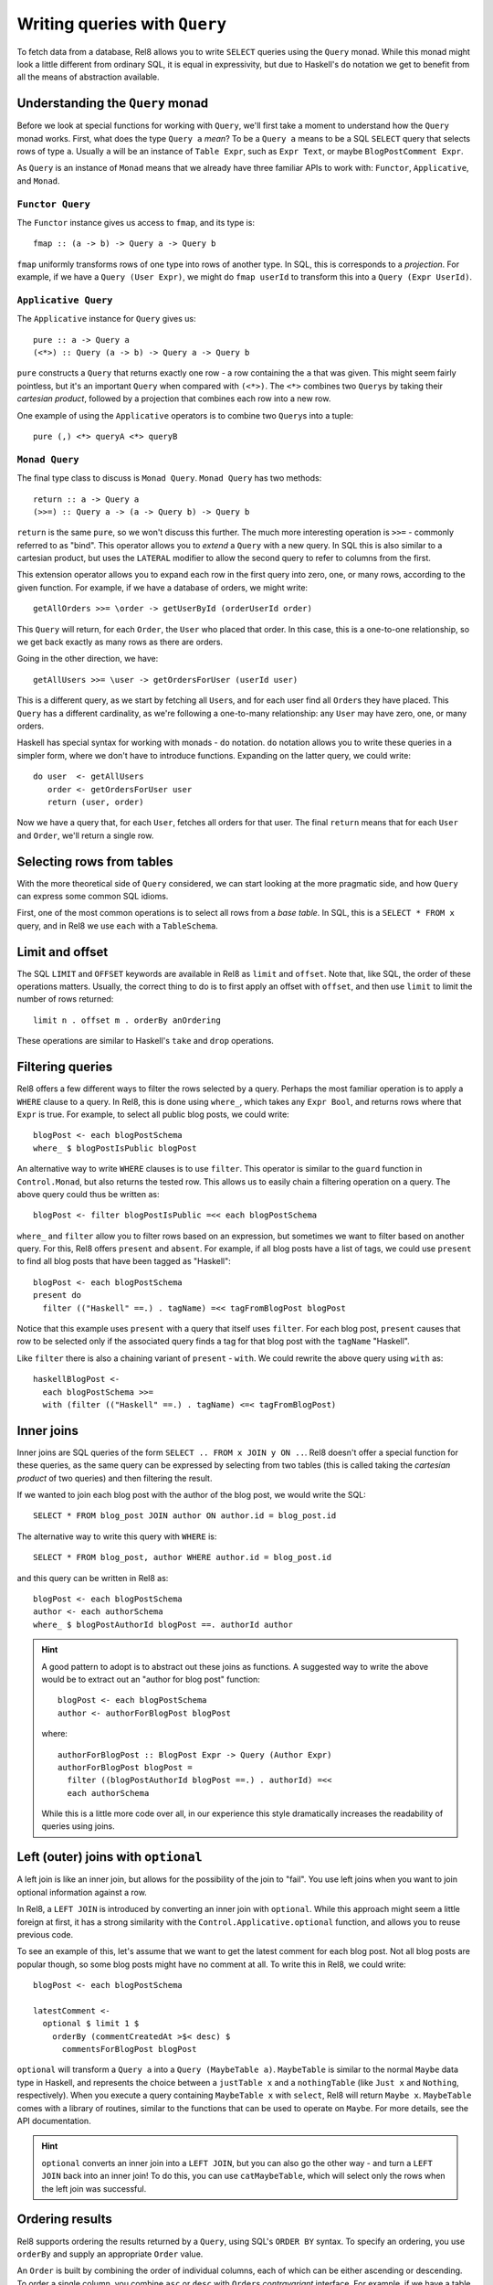 Writing queries with ``Query``
==============================

To fetch data from a database, Rel8 allows you to write ``SELECT`` queries using
the ``Query`` monad. While this monad might look a little different from
ordinary SQL, it is equal in expressivity, but due to Haskell's ``do`` notation
we get to benefit from all the means of abstraction available.

Understanding the ``Query`` monad
---------------------------------

Before we look at special functions for working with ``Query``, we'll first take
a moment to understand how the ``Query`` monad works. First, what does the type
``Query a`` *mean*? To be a ``Query a`` means to be a SQL ``SELECT`` query that
selects rows of type ``a``. Usually ``a`` will be an instance of ``Table Expr``,
such as ``Expr Text``, or maybe ``BlogPostComment Expr``.

As ``Query`` is an instance of ``Monad`` means that we already have three
familiar APIs to work with: ``Functor``, ``Applicative``, and ``Monad``.

``Functor Query``
^^^^^^^^^^^^^^^^^

The ``Functor`` instance gives us access to ``fmap``, and its type is::

  fmap :: (a -> b) -> Query a -> Query b

``fmap`` uniformly transforms rows of one type into rows of another type. In
SQL, this is corresponds to a *projection*. For example, if we have a ``Query
(User Expr)``, we might do ``fmap userId`` to transform this into a ``Query
(Expr UserId)``.

``Applicative Query``
^^^^^^^^^^^^^^^^^^^^^

The ``Applicative`` instance for ``Query`` gives us::

  pure :: a -> Query a
  (<*>) :: Query (a -> b) -> Query a -> Query b

``pure`` constructs a ``Query`` that returns exactly one row - a row containing
the ``a`` that was given. This might seem fairly pointless, but it's an
important ``Query`` when compared with ``(<*>)``. The ``<*>`` combines two
``Query``\s by taking their *cartesian product*, followed by a projection that
combines each row into a new row.

One example of using the ``Applicative`` operators is to combine two ``Query``\s
into a tuple::

  pure (,) <*> queryA <*> queryB

``Monad Query``
^^^^^^^^^^^^^^^

The final type class to discuss is ``Monad Query``. ``Monad Query`` has two
methods::

  return :: a -> Query a
  (>>=) :: Query a -> (a -> Query b) -> Query b

``return`` is the same ``pure``, so we won't discuss this further. The much more
interesting operation is ``>>=`` - commonly referred to as "bind". This operator
allows you to *extend* a ``Query`` with a new query. In SQL this is also similar
to a cartesian product, but uses the ``LATERAL`` modifier to allow the second
query to refer to columns from the first.

This extension operator allows you to expand each row in the first query into
zero, one, or many rows, according to the given function. For example, if we
have a database of orders, we might write::

  getAllOrders >>= \order -> getUserById (orderUserId order)

This ``Query`` will return, for each ``Order``, the ``User`` who placed that
order. In this case, this is a one-to-one relationship, so we get back exactly
as many rows as there are orders.

Going in the other direction, we have::

  getAllUsers >>= \user -> getOrdersForUser (userId user)

This is a different query, as we start by fetching all ``User``\s, and for each
user find all ``Order``\s they have placed. This ``Query`` has a different
cardinality, as we're following a one-to-many relationship: any ``User`` may
have zero, one, or many orders.

Haskell has special syntax for working with monads - ``do`` notation. ``do``
notation allows you to write these queries in a simpler form, where we don't
have to introduce functions. Expanding on the latter query, we could write::

  do user  <- getAllUsers
     order <- getOrdersForUser user
     return (user, order)

Now we have a query that, for each ``User``, fetches all orders for that user.
The final ``return`` means that for each ``User`` and ``Order``, we'll return a
single row.

Selecting rows from tables
--------------------------

With the more theoretical side of ``Query`` considered, we can start looking at
the more pragmatic side, and how ``Query`` can express some common SQL idioms.

First, one of the most common operations is to select all rows from a *base
table*. In SQL, this is a ``SELECT * FROM x`` query, and in Rel8 we use ``each``
with a ``TableSchema``.

Limit and offset
----------------

The SQL ``LIMIT`` and ``OFFSET`` keywords are available in Rel8 as ``limit``
and ``offset``. Note that, like SQL, the order of these operations matters.
Usually, the correct thing to do is to first apply an offset with ``offset``,
and then use ``limit`` to limit the number of rows returned::

  limit n . offset m . orderBy anOrdering

These operations are similar to Haskell's ``take`` and ``drop`` operations.

Filtering queries
-----------------

Rel8 offers a few different ways to filter the rows selected by a query.
Perhaps the most familiar operation is to apply a ``WHERE`` clause to a query.
In Rel8, this is done using ``where_``, which takes any ``Expr Bool``, and
returns rows where that ``Expr`` is true. For example, to select all public
blog posts, we could write::

  blogPost <- each blogPostSchema
  where_ $ blogPostIsPublic blogPost

An alternative way to write ``WHERE`` clauses is to use ``filter``. This
operator is similar to the ``guard`` function in ``Control.Monad``, but also
returns the tested row. This allows us to easily chain a filtering operation on
a query. The above query could thus be written as::

  blogPost <- filter blogPostIsPublic =<< each blogPostSchema

``where_`` and ``filter`` allow you to filter rows based on an expression, but
sometimes we want to filter based on another query. For this, Rel8 offers
``present`` and ``absent``. For example, if all blog posts have a
list of tags, we could use ``present`` to find all blog posts that have been
tagged as "Haskell"::

  blogPost <- each blogPostSchema
  present do
    filter (("Haskell" ==.) . tagName) =<< tagFromBlogPost blogPost

Notice that this example uses ``present`` with a query that itself uses
``filter``. For each blog post, ``present`` causes that row to be selected
only if the associated query finds a tag for that blog post with the ``tagName``
"Haskell".

Like ``filter`` there is also a chaining variant of ``present`` - ``with``.
We could rewrite the above query using ``with`` as::

  haskellBlogPost <-
    each blogPostSchema >>=
    with (filter (("Haskell" ==.) . tagName) <=< tagFromBlogPost)

Inner joins
-----------

Inner joins are SQL queries of the form ``SELECT .. FROM x JOIN y ON ..``. Rel8
doesn't offer a special function for these queries, as the same query can be
expressed by selecting from two tables (this is called taking the *cartesian
product* of two queries) and then filtering the result.

If we wanted to join each blog post with the author of the blog post, we would
write the SQL::

  SELECT * FROM blog_post JOIN author ON author.id = blog_post.id

The alternative way to write this query with ``WHERE`` is::

  SELECT * FROM blog_post, author WHERE author.id = blog_post.id

and this query can be written in Rel8 as::

  blogPost <- each blogPostSchema
  author <- each authorSchema
  where_ $ blogPostAuthorId blogPost ==. authorId author

.. hint::

  A good pattern to adopt is to abstract out these joins as functions. A
  suggested way to write the above would be to extract out an "author for blog
  post" function::

    blogPost <- each blogPostSchema
    author <- authorForBlogPost blogPost

  where::

    authorForBlogPost :: BlogPost Expr -> Query (Author Expr)
    authorForBlogPost blogPost =
      filter ((blogPostAuthorId blogPost ==.) . authorId) =<<
      each authorSchema

  While this is a little more code over all, in our experience this style
  dramatically increases the readability of queries using joins.

Left (outer) joins with ``optional``
------------------------------------

A left join is like an inner join, but allows for the possibility of the join to
"fail". You use left joins when you want to join optional information against a
row.

In Rel8, a ``LEFT JOIN`` is introduced by converting an inner join with
``optional``. While this approach might seem a little foreign at first, it has a
strong similarity with the ``Control.Applicative.optional`` function, and allows
you to reuse previous code.

To see an example of this, let's assume that we want to get the latest comment
for each blog post. Not all blog posts are popular though, so some blog posts
might have no comment at all. To write this in Rel8, we could write::

  blogPost <- each blogPostSchema

  latestComment <-
    optional $ limit 1 $
      orderBy (commentCreatedAt >$< desc) $
        commentsForBlogPost blogPost

``optional`` will transform a ``Query a`` into a ``Query (MaybeTable a)``.
``MaybeTable`` is similar to the normal ``Maybe`` data type in Haskell, and
represents the choice between a ``justTable x`` and a ``nothingTable`` (like
``Just x`` and ``Nothing``, respectively). When you execute a query containing
``MaybeTable x`` with ``select``, Rel8 will return ``Maybe x``. ``MaybeTable``
comes with a library of routines, similar to the functions that can be used to
operate on ``Maybe``. For more details, see the API documentation.

.. hint::

  ``optional`` converts an inner join into a ``LEFT JOIN``, but you can also go
  the other way - and turn a ``LEFT JOIN`` back into an inner join! To do this,
  you can use ``catMaybeTable``, which will select only the rows when the left
  join was successful.

Ordering results
----------------

Rel8 supports ordering the results returned by a ``Query``, using SQL's ``ORDER
BY`` syntax. To specify an ordering, you use ``orderBy`` and supply an
appropriate ``Order`` value.

An ``Order`` is built by combining the order of individual columns, each of
which can be either ascending or descending. To order a single column, you
combine ``asc`` or ``desc`` with ``Order``\s *contravariant* interface. For
example, if we have a table with a ``orderId`` column, we can order a ``Query
(Order Expr)`` by ``orderId`` with::

  orderBy (orderId >$< asc)

To order by multiple columns, combine the individual orders with ``Order``\s
``Monoid`` instance. We could extend the above example to order by the order
date first (with the most recent orders first) with::

  orderBy (mconcat [orderDate >$< desc, orderId >$< asc])

Aggregating queries
-------------------

.. todo::

  Write this

Set operations
--------------

.. todo::

  Write this
